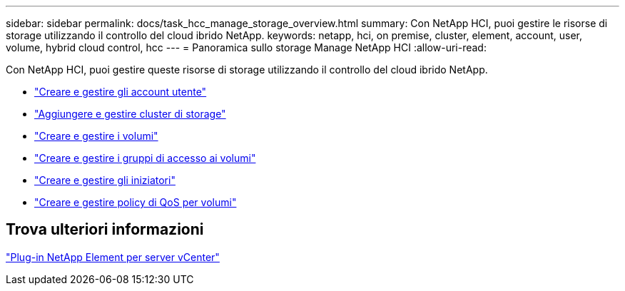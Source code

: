 ---
sidebar: sidebar 
permalink: docs/task_hcc_manage_storage_overview.html 
summary: Con NetApp HCI, puoi gestire le risorse di storage utilizzando il controllo del cloud ibrido NetApp. 
keywords: netapp, hci, on premise, cluster, element, account, user, volume, hybrid cloud control, hcc 
---
= Panoramica sullo storage Manage NetApp HCI
:allow-uri-read: 


[role="lead"]
Con NetApp HCI, puoi gestire queste risorse di storage utilizzando il controllo del cloud ibrido NetApp.

* link:task_hcc_manage_accounts.html["Creare e gestire gli account utente"]
* link:task_hcc_manage_storage_clusters.html["Aggiungere e gestire cluster di storage"]
* link:task_hcc_manage_vol_management.html["Creare e gestire i volumi"]
* link:task_hcc_manage_vol_access_groups.html["Creare e gestire i gruppi di accesso ai volumi"]
* link:task_hcc_manage_initiators.html["Creare e gestire gli iniziatori"]
* link:task_hcc_qos_policies.html["Creare e gestire policy di QoS per volumi"]




== Trova ulteriori informazioni

https://docs.netapp.com/us-en/vcp/index.html["Plug-in NetApp Element per server vCenter"^]
